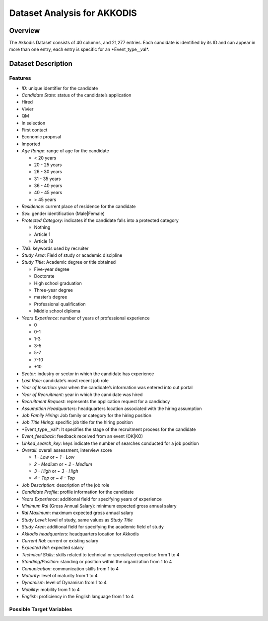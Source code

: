 Dataset Analysis for AKKODIS
============================

Overview
--------

The Akkodis Dataset consists of 40 columns, and 21,277 entries. Each
candidate is identified by its ID and can appear in more than one entry,
each entry is specific for an \*Event_type\__val\*.

Dataset Description
-------------------

Features
~~~~~~~~

- *ID*: unique identifier for the candidate
- *Candidate State*: status of the candidate’s application
- Hired
- Vivier
- QM
- In selection
- First contact
- Economic proposal
- Imported
- *Age Range*: range of age for the candidate

  - < 20 years
  - 20 - 25 years
  - 26 - 30 years
  - 31 - 35 years
  - 36 - 40 years
  - 40 - 45 years
  - > 45 years

- *Residence*: current place of residence for the candidate
- *Sex*: gender identification (Male|Female)
- *Protected Category*: indicates if the candidate falls into a
  protected category

  - Nothing
  - Article 1
  - Article 18

- *TAG*: keywords used by recruiter
- *Study Area*: Field of study or academic discipline
- *Study Title*: Academic degree or title obtained

  - Five-year degree
  - Doctorate
  - High school graduation
  - Three-year degree
  - master’s degree
  - Professional qualification
  - Middle school diploma

- *Years Experience*: number of years of professional experience

  - 0
  - 0-1
  - 1-3
  - 3-5
  - 5-7
  - 7-10
  - +10

- *Sector*: industry or sector in which the candidate has experience
- *Last Role*: candidate’s most recent job role
- *Year of Insertion*: year when the candidate’s information was entered
  into out portal
- *Year of Recruitment*: year in which the candidate was hired
- *Recruitment Request*: represents the application request for a
  candidacy
- *Assumption Headquarters*: headquarters location associated with the
  hiring assumption
- *Job Family Hiring*: Job family or category for the hiring position
- *Job Title Hiring*: specific job title for the hiring position
- \*Event_type\__val\*: It specifies the stage of the recruitment
  process for the candidate
- *Event_feedback*: feedback received from an event (OK|KO)
- *Linked_search_key*: keys indicate the number of searches conducted
  for a job position
- *Overall*: overall assessment, interview score

  - *1 - Low* or *~ 1 - Low*
  - *2 - Medium* or *~ 2 - Medium*
  - *3 - High* or *~ 3 - High*
  - *4 - Top* or *~ 4 - Top*

- *Job Description*: description of the job role
- *Candidate Profile*: profile information for the candidate
- *Years Experience*: additional field for specifying years of
  experience
- *Minimum Ral* (Gross Annual Salary): minimum expected gross annual
  salary
- *Ral Maximum*: maximum expected gross annual salary
- *Study Level*: level of study, same values as *Study Title*
- *Study Area*: additional field for specifying the academic field of
  study
- *Akkodis headquarters*: headquarters location for Akkodis
- *Current Ral*: current or existing salary
- *Expected Ral*: expected salary
- *Technical Skills*: skills related to technical or specialized
  expertise from 1 to 4
- *Standing/Position*: standing or position within the organization from
  1 to 4
- *Comunication*: communication skills from 1 to 4
- *Maturity*: level of maturity from 1 to 4
- *Dynamism*: level of Dynamism from 1 to 4
- *Mobility*: mobility from 1 to 4
- *English*: proficiency in the English language from 1 to 4

Possible Target Variables
~~~~~~~~~~~~~~~~~~~~~~~~~


